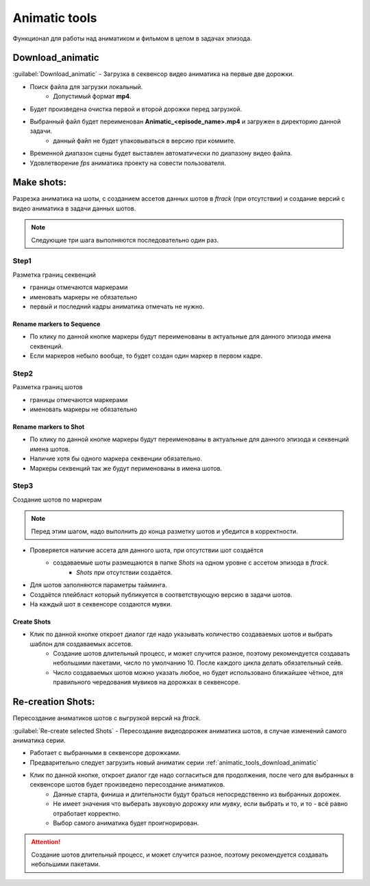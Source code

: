 .. _animatic-tools-page:

Animatic tools
==============

Функционал для работы над аниматиком и фильмом в целом в задачах эпизода.

.. _animatic_tools_download_animatic:

Download_animatic
-----------------

:guilabel:`Download_animatic` - Загрузка в секвенсор видео аниматика на первые две дорожки.

* Поиск файла для загрузки локальный.
    * Допустимый формат **mp4**.
* Будет произведена очистка первой и второй дорожки перед загрузкой.
* Выбранный файл будет переименован **Animatic_<episode_name>.mp4** и загружен в директорию данной задачи.
    * данный файл не будет упаковываться в версию при коммите.
* Временной диапазон сцены будет выставлен автоматически по диапазону видео файла.
* Удовлетворение *fps* аниматика проекту на совести пользователя.


Make shots:
-----------

Разрезка аниматика на шоты, с созданием ассетов данных шотов в *ftrack* (при отсутствии) и создание версий с видео аниматика в задачи данных шотов.

.. note:: Следующие три шага выполняются последовательно один раз.

Step1
~~~~~

Разметка границ секвенций

* границы отмечаются маркерами
* именовать маркеры не обязательно
* первый и последний кадры аниматика отмечать не нужно.

Rename markers to Sequence
**************************

* По клику по данной кнопке маркеры будут переименованы в актуальные для данного эпизода имена секвенций.
* Если маркеров небыло вообще, то будет создан один маркер в первом кадре.


Step2
~~~~~

Разметка границ шотов

* границы отмечаются маркерами
* именовать маркеры не обязательно

Rename markers to Shot
**********************

* По клику по данной кнопке маркеры будут переименованы в актуальные для данного эпизода и секвенций имена шотов.
* Наличие хотя бы одного маркера секвенции обязательно.
* Маркеры секвенций так же будут перименованы в имена шотов.

Step3
~~~~~

Создание шотов по маркерам

.. note:: Перед этим шагом, надо выполнить до конца разметку шотов и убедится в корректности.

* Проверяется наличие ассета для данного шота, при отсутствии шот создаётся
    * создаваемые шоты размещаются в папке *Shots* на одном уровне с ассетом эпизода в *ftrack*.
        * *Shots* при отсутствии создаётся.
* Для шотов заполняются параметры тайминга.
* Создаётся плейбласт который публикуется в соответствующую версию в задачи шотов.
* На каждый шот в секвенсоре создаются мувки.

Create Shots
************

* Клик по данной кнопке откроет диалог где надо указывать количество создаваемых шотов и выбрать шаблон для создаваемых ассетов.
    * Создание шотов длительный процесс, и может случится разное, поэтому рекомендуется создавать небольшими пакетами, число по умолчанию 10. После каждого цикла делать обязательный сейв.
    * Число создаваемых шотов можно указать любое, но будет использовано ближайшее чётное, для правильного чередования мувиков на дорожках в секвенсоре.


Re-creation Shots:
------------------

Пересоздание аниматиков шотов с выгрузкой версий на *ftrack*.

:guilabel:`Re-create selected Shots` - Пересоздание видеодорожек аниматика шотов, в случае изменений самого аниматика серии.

* Работает с выбранными в секвенсоре дорожками.
* Предварительно следует загрузить новый аниматик серии :ref:`animatic_tools_download_animatic`
* Клик по данной кнопке, откроет диалог где надо согласиться для продолжения, после чего для выбранных в секвенсоре шотов будет произведено пересоздание аниматиков.
    * Данные старта, финиша и длительности будут браться непосредственно из выбранных дорожек.
    * Не имеет значения что выберать звуковую дорожку или *мувку*, если выбрать и то, и то - всё равно отработает корректно.
    * Выбор самого аниматика будет проигнорирован.

.. attention:: Создание шотов длительный процесс, и может случится разное, поэтому рекомендуется создавать небольшими пакетами.
